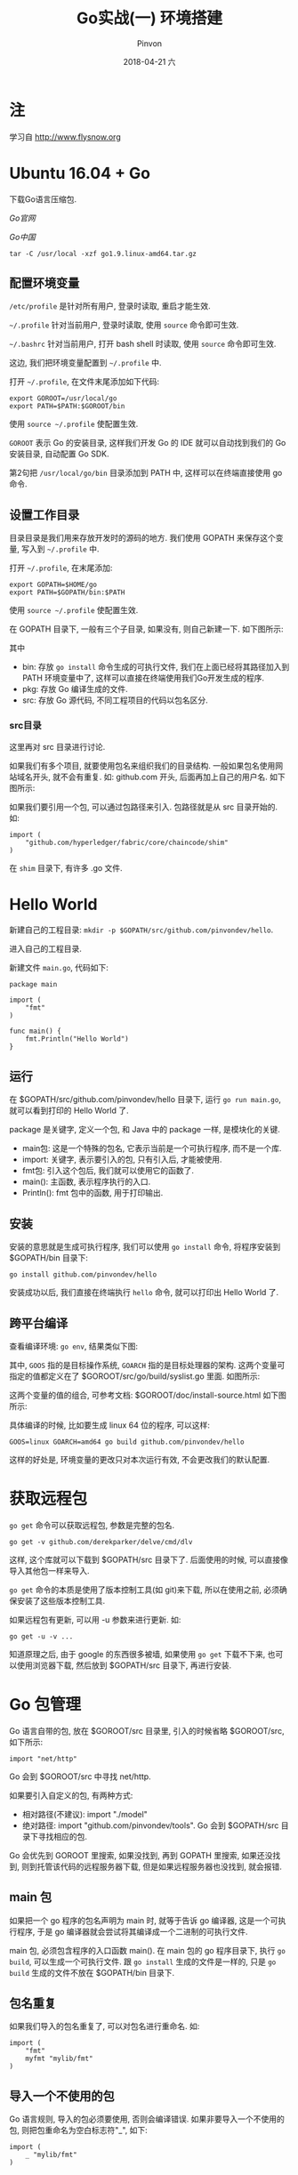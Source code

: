 #+TITLE:       Go实战(一) 环境搭建
#+AUTHOR:      Pinvon
#+EMAIL:       pinvon@Inspiron
#+DATE:        2018-04-21 六
#+URI:         /blog/%y/%m/%d/go实战(一)-环境搭建
#+KEYWORDS:    <TODO: insert your keywords here>
#+TAGS:        Go
#+LANGUAGE:    en
#+OPTIONS:     H:3 num:nil toc:t \n:nil ::t |:t ^:nil -:nil f:t *:t <:t
#+DESCRIPTION: <TODO: insert your description here>

* 注

学习自 http://www.flysnow.org

* Ubuntu 16.04 + Go

下载Go语言压缩包.

[[nil][Go官网]]

[[nil][Go中国]]

#+BEGIN_SRC Shell
tar -C /usr/local -xzf go1.9.linux-amd64.tar.gz
#+END_SRC

** 配置环境变量

=/etc/profile= 是针对所有用户, 登录时读取, 重启才能生效.

=~/.profile= 针对当前用户, 登录时读取, 使用 =source= 命令即可生效.

=~/.bashrc= 针对当前用户, 打开 bash shell 时读取, 使用 =source= 命令即可生效.

这边, 我们把环境变量配置到 =~/.profile= 中.

打开 =~/.profile=, 在文件末尾添加如下代码:
#+BEGIN_SRC Shell
export GOROOT=/usr/local/go
export PATH=$PATH:$GOROOT/bin
#+END_SRC

使用 =source ~/.profile= 使配置生效.

=GOROOT= 表示 Go 的安装目录, 这样我们开发 Go 的 IDE 就可以自动找到我们的 Go 安装目录, 自动配置 Go SDK.

第2句把 =/usr/local/go/bin= 目录添加到 PATH 中, 这样可以在终端直接使用 go 命令.

** 设置工作目录

目录目录是我们用来存放开发时的源码的地方. 我们使用 GOPATH 来保存这个变量, 写入到 =~/.profile= 中.

打开 =~/.profile=, 在末尾添加:
#+BEGIN_SRC Shell
export GOPATH=$HOME/go
export PATH=$GOPATH/bin:$PATH
#+END_SRC

使用 =source ~/.profile= 使配置生效.

在 GOPATH 目录下, 一般有三个子目录, 如果没有, 则自己新建一下. 如下图所示:

[[./0.png]]

其中
- bin: 存放 =go install= 命令生成的可执行文件, 我们在上面已经将其路径加入到 PATH 环境变量中了, 这样可以直接在终端使用我们Go开发生成的程序.
- pkg: 存放 Go 编译生成的文件.
- src: 存放 Go 源代码, 不同工程项目的代码以包名区分.

*** src目录

这里再对 src 目录进行讨论.

如果我们有多个项目, 就要使用包名来组织我们的目录结构. 一般如果包名使用网站域名开头, 就不会有重复. 如: github.com 开头, 后面再加上自己的用户名. 如下图所示:

[[./1.png]]

如果我们要引用一个包, 可以通过包路径来引入. 包路径就是从 src 目录开始的. 如:
#+BEGIN_SRC Shell
import (
	"github.com/hyperledger/fabric/core/chaincode/shim"
)
#+END_SRC
在 =shim= 目录下, 有许多 .go 文件.
* Hello World

新建自己的工程目录: =mkdir -p $GOPATH/src/github.com/pinvondev/hello=.

进入自己的工程目录.

新建文件 =main.go=, 代码如下:
#+BEGIN_SRC Golang
package main

import (
	"fmt"
)

func main() {
	fmt.Println("Hello World")
}
#+END_SRC

** 运行

在 $GOPATH/src/github.com/pinvondev/hello 目录下, 运行 =go run main.go=, 就可以看到打印的 Hello World 了.

package 是关键字, 定义一个包, 和 Java 中的 package 一样, 是模块化的关键.

- main包: 这是一个特殊的包名, 它表示当前是一个可执行程序, 而不是一个库.
- import: 关键字, 表示要引入的包, 只有引入后, 才能被使用.
- fmt包: 引入这个包后, 我们就可以使用它的函数了.
- main(): 主函数, 表示程序执行的入口.
- Println(): fmt 包中的函数, 用于打印输出.

** 安装

安装的意思就是生成可执行程序, 我们可以使用 =go install= 命令, 将程序安装到 $GOPATH/bin 目录下:
#+BEGIN_SRC Shell
go install github.com/pinvondev/hello
#+END_SRC

安装成功以后, 我们直接在终端执行 =hello= 命令, 就可以打印出 Hello World 了.

** 跨平台编译

查看编译环境: =go env=, 结果类似下图:

[[./2.png]]

其中, =GOOS= 指的是目标操作系统, =GOARCH= 指的是目标处理器的架构. 这两个变量可指定的值都定义在了 $GOROOT/src/go/build/syslist.go 里面. 如图所示:

[[./3.png]]

这两个变量的值的组合, 可参考文档: $GOROOT/doc/install-source.html 如下图所示:

[[./4.png]]

具体编译的时候, 比如要生成 linux 64 位的程序, 可以这样:
#+BEGIN_SRC Shell
GOOS=linux GOARCH=amd64 go build github.com/pinvondev/hello
#+END_SRC
这样的好处是, 环境变量的更改只对本次运行有效, 不会更改我们的默认配置.

* 获取远程包

=go get= 命令可以获取远程包, 参数是完整的包名.

#+BEGIN_SRC Shell
go get -v github.com/derekparker/delve/cmd/dlv
#+END_SRC

这样, 这个库就可以下载到 $GOPATH/src 目录下了. 后面使用的时候, 可以直接像导入其他包一样来导入.

=go get= 命令的本质是使用了版本控制工具(如 git)来下载, 所以在使用之前, 必须确保安装了这些版本控制工具.

如果远程包有更新, 可以用 -u 参数来进行更新. 如:
#+BEGIN_SRC Shell
go get -u -v ...
#+END_SRC

知道原理之后, 由于 google 的东西很多被墙, 如果使用 =go get= 下载不下来, 也可以使用浏览器下载, 然后放到 $GOPATH/src 目录下, 再进行安装.
* Go 包管理

Go 语言自带的包, 放在 $GOROOT/src 目录里, 引入的时候省略 $GOROOT/src, 如下所示:
#+BEGIN_SRC Golang
import "net/http"
#+END_SRC

Go 会到 $GOROOT/src 中寻找 net/http.

如果要引入自定义的包, 有两种方式:
- 相对路径(不建议): import "./model"
- 绝对路径: import "github.com/pinvondev/tools". Go 会到 $GOPATH/src 目录下寻找相应的包.

Go 会优先到 GOROOT 里搜索, 如果没找到, 再到 GOPATH 里搜索, 如果还没找到, 则到托管该代码的远程服务器下载, 但是如果远程服务器也没找到, 就会报错.

** main 包

如果把一个 go 程序的包名声明为 main 时, 就等于告诉 go 编译器, 这是一个可执行程序, 于是 go 编译器就会尝试将其编译成一个二进制的可执行文件.

main 包, 必须包含程序的入口函数 main(). 在 main 包的 go 程序目录下, 执行 =go build=, 可以生成一个可执行文件. 跟 =go install= 生成的文件是一样的, 只是 =go build= 生成的文件不放在 $GOPATH/bin 目录下.

** 包名重复

如果我们导入的包名重复了, 可以对包名进行重命名. 如:
#+BEGIN_SRC Golang
import (
	"fmt"
	myfmt "mylib/fmt"
)
#+END_SRC

** 导入一个不使用的包

Go 语言规则, 导入的包必须要使用, 否则会编译错误. 如果非要导入一个不使用的包, 则把包重命名为空白标志符"_", 如下:
#+BEGIN_SRC Golang
import (
	_ "mylib/fmt"
)
#+END_SRC

** 包的 init()

每个包都可以有任意数量的 init(), 这些 init() 会在 main() 之前执行, 用来初始化变量, 设置包, 或其他需要在程序执行前的引导工作. 如之前的导入一个不使用的包, 就是想执行那个包里的 init().

以数据库的驱动为例, Go 统一了关于数据库的访问, 使用 databases/sql 抽象了一层数据库的操作, 无论我们使用的数据库是 MySQL, 还是 Postgre, 还是别的, 都可以使用同样的程序来访问. 这个原理就是在 init() 里面, 把实现好的驱动注册到 sql 包里, 这样我们就直接使用它来操作数据库了.

首先, 我们创建一个包, 把相应的数据库驱动注册到包里:
#+BEGIN_SRC Golang
package mysql
import (
	"database/sql"
)
func init() {
	sql.Register("mysql", &MySQLDriver{})
}
#+END_SRC

然后, 在需要使用数据库操作的地方, 这么写:
#+BEGIN_SRC Golang
import "database/sql"
import _ "github.com/pinvondev/mysql"
db, err := sql.Open("mysql", "user:password@dbname")
#+END_SRC
这边, 我们对 mysql 包进行重命名, 只执行里面的 init(). 以后, 我们只需要利用 sql 进行操作, 不用考虑具体的数据库是哪个.

* go 命令

在终端输入 go, 可以看到 go 命令的解释.

在终端输入 go help command, 可以看到关于该 command 的介绍. 如 go help build

** go build

使用方法:
#+BEGIN_SRC Shell
usage: go build [-o output] [-i] [build flags] [packages]
#+END_SRC

#+BEGIN_SRC Shell
go build
go build hello.go
#+END_SRC
这两条命令等价, 都是使用当前目录编译.

=go build= 本质上需要一个路径作为参数, 让编译器可以找到哪些需要编译的 go 文件. packages 就是一个路径. 如:
#+BEGIN_SRC Shell
go build github.com/pinvondev/hello
#+END_SRC

通配符 ... 表示匹配所有字符串, 所以:
#+BEGIN_SRC Shell
go build github.com/pinvondev/hello/...
#+END_SRC
该命令表示编译 github.com/pinvondev/hello 目录下的所有包.

** go clean

可以使用一个包(路径)作为参数.

该命令可以清理我们编译时生成的文件:
#+BEGIN_SRC Shell
go clean
#+END_SRC

** go run

该命令在 go build 之后, 自动执行可执行文件.

** go env

查看 go 环境信息.

** go install

该命令把生成的可执行文件或者库安装到对应的目录下.

** go get

该命令从网上下载或更新指定的包及依赖包, 并对它们进行编译和安装.

-u: 更新

-v: 显示进度及调试信息

** go fmt

该命令可以对源代码进行格式化, 得到和 Go 源代码一样的风格.

** go vet

检查代码中的错误.

** go test

=go test= 命令对文件有一些要求:

- 文件名要以 =_test.go= 结尾
- 测试文件中要包含若干测试函数
- 测试函数要以 Test 为前缀, 接收 *testing.T 类型的参数

** go doc

*** 本地浏览API文档

#+BEGIN_SRC Shell
godoc -http=:6060
#+END_SRC

然后就可以打开浏览器, 输入 localhost:6060 就可以访问了.

*** 生成自己的文档

文档就是注释. Go 的注释与 C++ 相同.

写完注释后, 在终端进入当前目录, 输入 =go doc= 或 =godoc=, 就可以看到注释的文档了.
